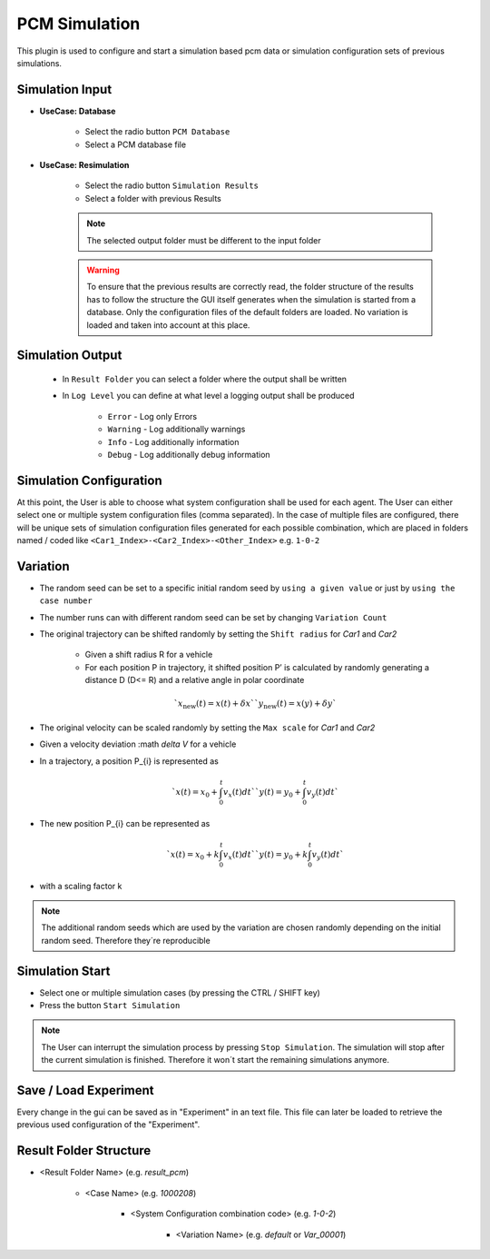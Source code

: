 ..
  ************************************************************
  Copyright (c) 2021 ITK-Engineering GmbH

  This program and the accompanying materials are made
  available under the terms of the Eclipse Public License 2.0
  which is available at https://www.eclipse.org/legal/epl-2.0/

  SPDX-License-Identifier: EPL-2.0
  ************************************************************

.. _pcm_sim:

PCM Simulation
==============

This plugin is used to configure and start a simulation based pcm data or simulation configuration sets of previous simulations.

Simulation Input
----------------

* **UseCase: Database**

   * Select the radio button ``PCM Database``
   * Select a PCM database file

.. image:: _static/images/plugin/pcm_sim/input_db.png

* **UseCase: Resimulation**

   * Select the radio button ``Simulation Results``
   * Select a folder with previous Results

   .. note::

      The selected output folder must be different to the input folder

   .. warning::

      To ensure that the previous results are correctly read, the folder structure of the results has to follow the structure the GUI itself generates when the simulation is started from a database. 
      Only the configuration files of the default folders are loaded. No variation is loaded and taken into account at this place.


.. image:: _static/images/plugin/pcm_sim/input_resim.png

Simulation Output
-----------------

   * In ``Result Folder`` you can select a folder where the output shall be written
   * In ``Log Level`` you can define at what level a logging output shall be produced 

      * ``Error``     - Log only Errors
      * ``Warning``   - Log additionally warnings
      * ``Info``      - Log additionally information
      * ``Debug``     - Log additionally debug information

.. image:: _static/images/plugin/pcm_sim/output.png


Simulation Configuration
------------------------

At this point, the User is able to choose what system configuration shall be used for each agent.
The User can either select one or multiple system configuration files (comma separated). 
In the case of multiple files are configured, there will be unique sets of simulation configuration files generated for each possible combination, which are placed in folders named / coded like ``<Car1_Index>-<Car2_Index>-<Other_Index>`` e.g. ``1-0-2`` 


.. image:: _static/images/plugin/pcm_sim/system_config.png

Variation
---------

* The random seed can be set to a specific initial random seed by ``using a given value`` or just by ``using the case number``
* The number runs can with different random seed can be set by changing ``Variation Count`` 
* The original trajectory can be shifted randomly by setting the ``Shift radius`` for *Car1* and *Car2*

   * Given a shift radius R for a vehicle
   * For each position P in trajectory, it shifted position P’ is calculated by randomly generating a distance D (D<= R) and a relative angle in polar coordinate 

   .. math::
      `x_{\text{new}}(t) = x(t) + \delta x`
      `y_{\text{new}}(t) = x(y) + \delta y`
  
.. image:: _static/images/plugin/pcm_sim/trajectory_shifting.png

* The original velocity can be scaled randomly by setting the ``Max scale`` for *Car1* and *Car2*
* Given a velocity deviation :math `\delta V` for a vehicle
* In a trajectory, a position P_{i} is represented as

   .. math::
      `x(t) = x_{0} + \int_{0}^{t} v_{x} (t) dt` 
      `y(t) = y_{0} + \int_{0}^{t} v_{y} (t) dt` 

* The new position P_{i} can be represented as

  .. math::
      `x(t) = x_{0} + k \int_{0}^{t} v_{x} (t) dt` 
      `y(t) = y_{0} + k \int_{0}^{t} v_{y} (t) dt` 
   
* with a scaling factor k

.. image:: _static/images/plugin/pcm_sim/velocity_scaling.png

.. note::

   The additional random seeds which are used by the variation are chosen randomly depending on the initial random seed.
   Therefore they´re reproducible

.. image:: _static/images/plugin/pcm_sim/variation.png

Simulation Start
----------------

* Select one or multiple simulation cases (by pressing the CTRL / SHIFT key)

* Press the button ``Start Simulation``

.. note::

   The User can interrupt the simulation process by pressing ``Stop Simulation``. 
   The simulation will stop after the current simulation is finished.
   Therefore it won´t start the remaining simulations anymore.


.. image:: _static/images/plugin/pcm_sim/select.png

Save / Load Experiment
----------------------

Every change in the gui can be saved as in "Experiment" in an text file. 
This file can later be loaded to retrieve the previous used configuration of the "Experiment".

.. image:: _static/images/plugin/pcm_sim/experiment.png

.. _result_folder_structure:

Result Folder Structure
-----------------------

* <Result Folder Name> (e.g. *result_pcm*)

   * <Case Name> (e.g. *1000208*)

      * <System Configuration combination code> (e.g. *1-0-2*)

         * <Variation Name> (e.g. *default* or *Var_00001*)
  